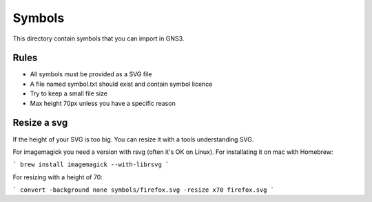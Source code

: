 Symbols
*******

This directory contain symbols that you can import in GNS3.

Rules
=====

* All symbols must be provided as a SVG file
* A file named symbol.txt should exist and contain symbol licence
* Try to keep a small file size
* Max height 70px unless you have a specific reason


Resize a svg
============

If the height of your SVG is too big. You can resize it with
a tools understanding SVG.

For imagemagick you need a version with rsvg (often it's OK on Linux).
For installating it  on mac with Homebrew:

```
brew install imagemagick --with-librsvg
```

For resizing with a height of 70:

```
convert -background none symbols/firefox.svg -resize x70 firefox.svg
```
